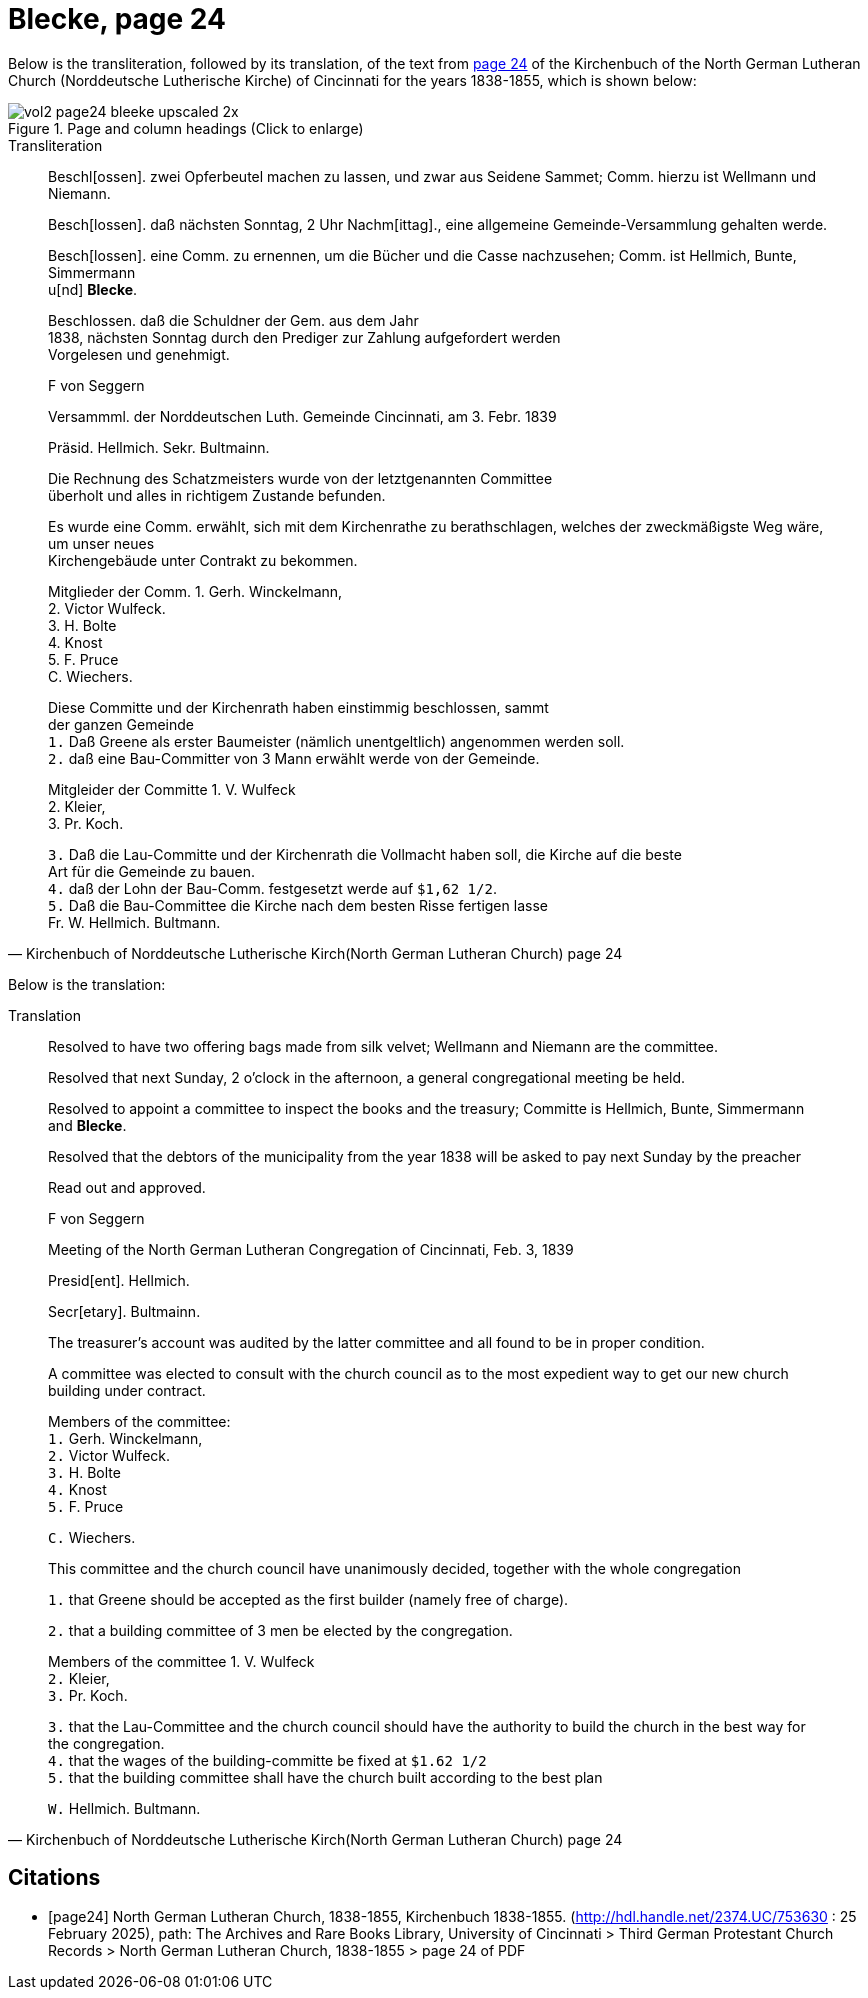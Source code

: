 = Blecke, page 24
:page-role: wide

Below is the transliteration, followed by its translation, of the text from <<page24, page 24>> of the Kirchenbuch of the North German Lutheran Church (Norddeutsche Lutherische Kirche)
of Cincinnati for the years 1838-1855, which is shown below:

image::vol2-page24-bleeke_upscaled_2x.jpg[align=left,title="Page and column headings (Click to enlarge)",xref=image$vol2-page24-bleeke_upscaled_2x.jpg]

.Transliteration
[quote, Kirchenbuch of Norddeutsche Lutherische Kirch(North German Lutheran Church) page 24] 
____
Beschl[ossen]. zwei Opferbeutel machen zu lassen, und zwar aus Seidene Sammet; Comm. hierzu ist Wellmann und Niemann.

Besch[lossen]. daß nächsten Sonntag, 2 Uhr Nachm[ittag]., eine allgemeine Gemeinde-Versammlung gehalten werde.

Besch[lossen]. eine Comm. zu ernennen, um die Bücher und die Casse nachzusehen; Comm. ist Hellmich, Bunte, Simmermann +
u[nd] **Blecke**.

Beschlossen. daß die Schuldner der Gem. aus dem Jahr +
1838, nächsten Sonntag durch den Prediger zur Zahlung aufgefordert werden +
Vorgelesen und genehmigt.

F von Seggern

Versammml. der Norddeutschen Luth. Gemeinde Cincinnati, am 3. Febr. 1839

Präsid. Hellmich.
Sekr. Bultmainn.

Die Rechnung des Schatzmeisters wurde von der letztgenannten Committee +
überholt und alles in richtigem Zustande befunden.

Es wurde eine Comm. erwählt, sich mit dem Kirchenrathe zu berathschlagen, welches der zweckmäßigste Weg wäre, um unser neues +
Kirchengebäude unter Contrakt zu bekommen.
 
Mitglieder der Comm. 1. Gerh. Winckelmann, +
2. Victor Wulfeck. +
3. H. Bolte +
4. Knost +
5. F. Pruce +
C. Wiechers.

Diese Committe und der Kirchenrath haben einstimmig beschlossen, sammt +
der ganzen Gemeinde +
`1.` Daß Greene als erster Baumeister (nämlich unentgeltlich) angenommen werden soll. +
`2.` daß eine Bau-Committer von 3 Mann erwählt werde von der Gemeinde. +

Mitgleider der Committe 1. V. Wulfeck +
                 2. Kleier, +
                 3. Pr. Koch.

`3.` Daß die Lau-Committe und der Kirchenrath die Vollmacht haben soll, die Kirche auf die beste +
Art für die Gemeinde zu bauen. +
`4.` daß der Lohn der Bau-Comm. festgesetzt werde auf `$1,62 1/2`. +
`5.` Daß die Bau-Committee die Kirche nach dem besten Risse fertigen lasse +
Fr. W. Hellmich.     Bultmann.
____

Below is the translation:

.Translation
[quote, Kirchenbuch of Norddeutsche Lutherische Kirch(North German Lutheran Church) page 24] 
____
Resolved to have two offering bags made from silk velvet; Wellmann and Niemann are the committee.

Resolved that next Sunday, 2 o'clock in the afternoon, a general congregational meeting be held.

Resolved to appoint a committee to inspect the books and the treasury; Committe is Hellmich, Bunte, Simmermann and **Blecke**.

Resolved that the debtors of the municipality from the year 1838 will be asked to pay next Sunday by the preacher

Read out and approved.

F von Seggern


Meeting of the North German Lutheran Congregation of Cincinnati, Feb. 3, 1839

Presid[ent]. Hellmich.

Secr[etary]. Bultmainn.

The treasurer's account was audited by the latter committee and all found to be in proper condition.

A committee was elected to consult with the church council as to the most expedient way to get our new church building under contract.

Members of the committee: +
`1.` Gerh. Winckelmann, +
`2.` Victor Wulfeck. +
`3.` H. Bolte +
`4.` Knost +
`5.` F. Pruce

`C.` Wiechers.

This committee and the church council have unanimously decided, together with the whole congregation

`1.` that Greene should be accepted as the first builder (namely free of charge).

`2.` that a building committee of 3 men be elected by the congregation.

Members of the committee 1. V. Wulfeck +
           `2.` Kleier, +
           `3.` Pr. Koch.

`3.` that the Lau-Committee and the church council should have the authority to build the church in the best way for the congregation. +
`4.` that the wages of the building-committe be fixed at `$1.62 1/2` +
`5.` that the building committee shall have the church built according to the best plan

`W.` Hellmich.  Bultmann.
____

[bibliography]
== Citations

* [[[page24]]] North German Lutheran Church, 1838-1855, Kirchenbuch 1838-1855.
(http://hdl.handle.net/2374.UC/753630 : 25 February 2025), path: The Archives and Rare Books Library, University of Cincinnati > Third German Protestant
Church Records > North German Lutheran Church, 1838-1855 >  page 24 of PDF
